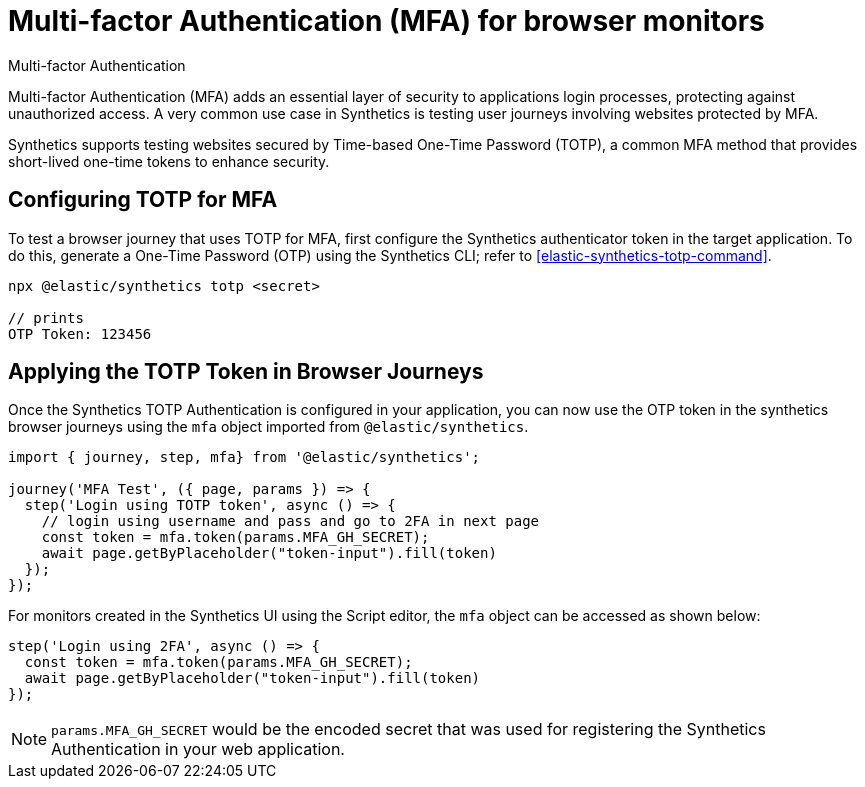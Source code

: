[[synthetics-mfa]]
= Multi-factor Authentication (MFA) for browser monitors

++++
<titleabbrev>Multi-factor Authentication</titleabbrev>
++++

Multi-factor Authentication (MFA) adds an essential layer of security to
applications login processes, protecting against unauthorized access. A very
common use case in Synthetics is testing user journeys involving websites
protected by MFA.

Synthetics supports testing websites secured by Time-based One-Time Password
(TOTP), a common MFA method that provides short-lived one-time tokens to
enhance security.

[discrete]
== Configuring TOTP for MFA

To test a browser journey that uses TOTP for MFA, first configure the
Synthetics authenticator token in the target application. To do this, generate a One-Time
Password (OTP) using the Synthetics CLI; refer to <<elastic-synthetics-totp-command>>.

```sh
npx @elastic/synthetics totp <secret>

// prints
OTP Token: 123456
```

[discrete]
== Applying the TOTP Token in Browser Journeys

Once the Synthetics TOTP Authentication is configured in your application, you
can now use the OTP token in the synthetics browser journeys using the `mfa`
object imported from `@elastic/synthetics`.

```ts
import { journey, step, mfa} from '@elastic/synthetics';

journey('MFA Test', ({ page, params }) => {
  step('Login using TOTP token', async () => {
    // login using username and pass and go to 2FA in next page
    const token = mfa.token(params.MFA_GH_SECRET);
    await page.getByPlaceholder("token-input").fill(token)
  });
});
```

For monitors created in the Synthetics UI using the Script editor, the `mfa` object can be accessed as shown below:

```ts
step('Login using 2FA', async () => {
  const token = mfa.token(params.MFA_GH_SECRET);
  await page.getByPlaceholder("token-input").fill(token)
});
```

[NOTE]
====
`params.MFA_GH_SECRET` would be the encoded secret that was used for registering the Synthetics Authentication in your web application.
====